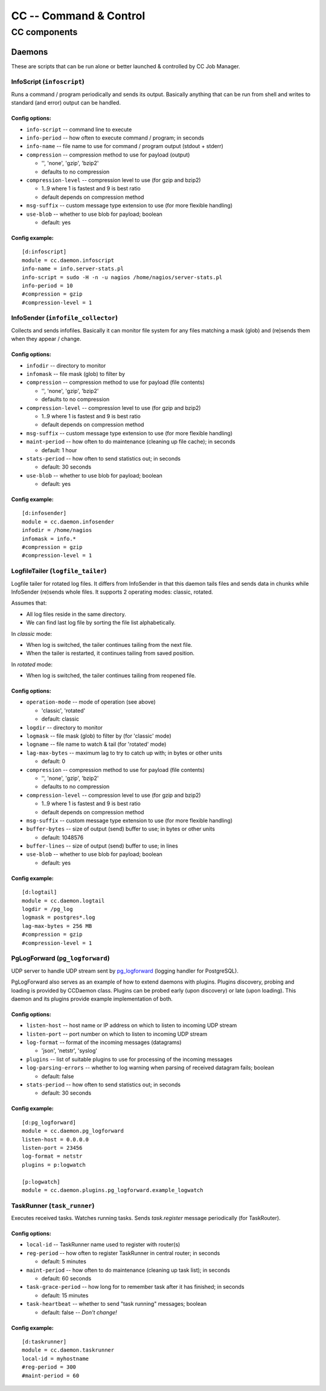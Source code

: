#######################
CC -- Command & Control
#######################
=============
CC components
=============

Daemons
#######

These are scripts that can be run alone or better launched & controlled by CC
Job Manager.


InfoScript (``infoscript``)
===========================

Runs a command / program periodically and sends its output.
Basically anything that can be run from shell and writes to standard
(and error) output can be handled.

Config options:
---------------

* ``info-script`` -- command line to execute

* ``info-period`` -- how often to execute command / program; in seconds

* ``info-name`` -- file name to use for command / program output (stdout + stderr)

* ``compression`` -- compression method to use for payload (output)

  - '', 'none', 'gzip', 'bzip2'
  - defaults to no compression

* ``compression-level`` -- compression level to use (for gzip and bzip2)

  - 1..9 where 1 is fastest and 9 is best ratio
  - default depends on compression method

* ``msg-suffix`` -- custom message type extension to use (for more flexible handling)

* ``use-blob`` -- whether to use blob for payload; boolean

  - default: yes

Config example:
---------------
::

    [d:infoscript]
    module = cc.daemon.infoscript
    info-name = info.server-stats.pl
    info-script = sudo -H -n -u nagios /home/nagios/server-stats.pl
    info-period = 10
    #compression = gzip
    #compression-level = 1


InfoSender (``infofile_collector``)
===================================

Collects and sends infofiles.  Basically it can monitor file system for any
files matching a mask (glob) and (re)sends them when they appear / change.

Config options:
---------------

* ``infodir`` -- directory to monitor

* ``infomask`` -- file mask (glob) to filter by

* ``compression`` -- compression method to use for payload (file contents)

  - '', 'none', 'gzip', 'bzip2'
  - defaults to no compression

* ``compression-level`` -- compression level to use (for gzip and bzip2)

  - 1..9 where 1 is fastest and 9 is best ratio
  - default depends on compression method

* ``msg-suffix`` -- custom message type extension to use (for more flexible handling)

* ``maint-period`` -- how often to do maintenance (cleaning up file cache); in seconds

  - default: 1 hour

* ``stats-period`` -- how often to send statistics out; in seconds

  - default: 30 seconds

* ``use-blob`` -- whether to use blob for payload; boolean

  - default: yes

Config example:
---------------
::

    [d:infosender]
    module = cc.daemon.infosender
    infodir = /home/nagios
    infomask = info.*
    #compression = gzip
    #compression-level = 1


LogfileTailer (``logfile_tailer``)
==================================

Logfile tailer for rotated log files.  It differs from InfoSender in that this
daemon tails files and sends data in chunks while InfoSender (re)sends whole
files.  It supports 2 operating modes: classic, rotated.

Assumes that:

- All log files reside in the same directory.
- We can find last log file by sorting the file list alphabetically.

In `classic` mode:

- When log is switched, the tailer continues tailing from the next file.
- When the tailer is restarted, it continues tailing from saved position.

In `rotated` mode:

- When log is switched, the tailer continues tailing from reopened file.

Config options:
---------------

* ``operation-mode`` -- mode of operation (see above)

  - 'classic', 'rotated'
  - default: classic

* ``logdir`` -- directory to monitor

* ``logmask`` -- file mask (glob) to filter by (for 'classic' mode)

* ``logname`` -- file name to watch & tail (for 'rotated' mode)

* ``lag-max-bytes`` -- maximum lag to try to catch up with; in bytes or other units

  - default: 0

* ``compression`` -- compression method to use for payload (file contents)

  - '', 'none', 'gzip', 'bzip2'
  - defaults to no compression

* ``compression-level`` -- compression level to use (for gzip and bzip2)

  - 1..9 where 1 is fastest and 9 is best ratio
  - default depends on compression method

* ``msg-suffix`` -- custom message type extension to use (for more flexible handling)

* ``buffer-bytes`` -- size of output (send) buffer to use; in bytes or other units

  - default: 1048576

* ``buffer-lines`` -- size of output (send) buffer to use; in lines

* ``use-blob`` -- whether to use blob for payload; boolean

  - default: yes

Config example:
---------------
::

    [d:logtail]
    module = cc.daemon.logtail
    logdir = /pg_log
    logmask = postgres*.log
    lag-max-bytes = 256 MB
    #compression = gzip
    #compression-level = 1


PgLogForward (``pg_logforward``)
================================

UDP server to handle UDP stream sent by pg_logforward_ (logging handler for PostgreSQL).

PgLogForward also serves as an example of how to extend daemons with plugins.
Plugins discovery, probing and loading is provided by CCDaemon class.
Plugins can be probed early (upon discovery) or late (upon loading).
This daemon and its plugins provide example implementation of both.

.. _pg_logforward: https://github.com/mpihlak/pg_logforward

Config options:
---------------

* ``listen-host`` -- host name or IP address on which to listen to incoming UDP stream

* ``listen-port`` -- port number on which to listen to incoming UDP stream

* ``log-format`` -- format of the incoming messages (datagrams)

  - 'json', 'netstr', 'syslog'

* ``plugins`` -- list of suitable plugins to use for processing of the incoming messages

* ``log-parsing-errors`` -- whether to log warning when parsing of received datagram fails; boolean

  - default: false

* ``stats-period`` -- how often to send statistics out; in seconds

  - default: 30 seconds

Config example:
---------------
::

    [d:pg_logforward]
    module = cc.daemon.pg_logforward
    listen-host = 0.0.0.0
    listen-port = 23456
    log-format = netstr
    plugins = p:logwatch

    [p:logwatch]
    module = cc.daemon.plugins.pg_logforward.example_logwatch


TaskRunner (``task_runner``)
============================

Executes received tasks.  Watches running tasks.  Sends `task.register` message
periodically (for TaskRouter).

Config options:
---------------

* ``local-id`` -- TaskRunner name used to register with router(s)

* ``reg-period`` -- how often to register TaskRunner in central router; in seconds

  - default: 5 minutes

* ``maint-period`` -- how often to do maintenance (cleaning up task list); in seconds

  - default: 60 seconds

* ``task-grace-period`` -- how long for to remember task after it has finished; in seconds

  - default: 15 minutes

* ``task-heartbeat`` -- whether to send "task running" messages; boolean

  - default: false -- *Don't change!*

Config example:
---------------
::

    [d:taskrunner]
    module = cc.daemon.taskrunner
    local-id = myhostname
    #reg-period = 300
    #maint-period = 60
